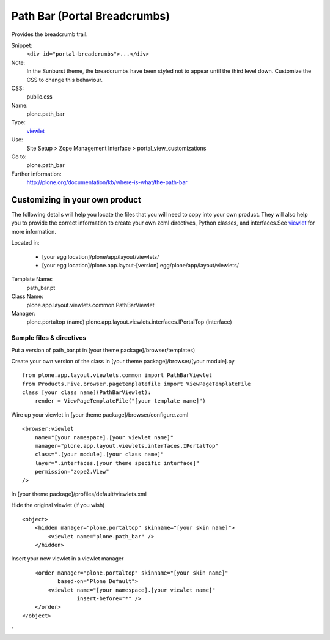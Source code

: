 Path Bar (Portal Breadcrumbs)
=============================

Provides the breadcrumb trail.

Snippet:
    ``<div id="portal-breadcrumbs">...</div>``
Note:
    In the Sunburst theme, the breadcrumbs have been styled not to
    appear until the third level down. Customize the CSS to change this
    behaviour.
CSS:
    public.css
Name:
    plone.path\_bar
Type:
    `viewlet <http://plone.org/documentation/manual/theme-reference/elements/elements/viewlet>`_

Use:
    Site Setup > Zope Management Interface >
    portal\_view\_customizations
Go to:
    plone.path\_bar
Further information:
    `http://plone.org/documentation/kb/where-is-what/the-path-bar <http://plone.org/documentation/kb/where-is-what/the-path-bar'>`_

Customizing in your own product
-------------------------------

The following details will help you locate the files that you will need
to copy into your own product. They will also help you to provide the
correct information to create your own zcml directives, Python classes,
and interfaces.See
`viewlet <http://plone.org/documentation/manual/theme-reference/elements/elements/viewlet>`_
for more information.

Located in:

    -  [your egg location]/plone/app/layout/viewlets/
    -  [your egg
       location]/plone.app.layout-[version].egg/plone/app/layout/viewlets/

Template Name:
    path\_bar.pt
Class Name:
    plone.app.layout.viewlets.common.PathBarViewlet
Manager:
    plone.portaltop (name)
    plone.app.layout.viewlets.interfaces.IPortalTop (interface)

Sample files & directives
~~~~~~~~~~~~~~~~~~~~~~~~~

Put a version of path\_bar.pt in [your theme package]/browser/templates)

Create your own version of the class in [your theme
package]/browser/[your module].py

::

    from plone.app.layout.viewlets.common import PathBarViewlet
    from Products.Five.browser.pagetemplatefile import ViewPageTemplateFile
    class [your class name](PathBarViewlet):
        render = ViewPageTemplateFile("[your template name]")

Wire up your viewlet in [your theme package]/browser/configure.zcml

::

    <browser:viewlet
        name="[your namespace].[your viewlet name]"
        manager="plone.app.layout.viewlets.interfaces.IPortalTop"
        class=".[your module].[your class name]"
        layer=".interfaces.[your theme specific interface]"
        permission="zope2.View"
    />

In [your theme package]/profiles/default/viewlets.xml

Hide the original viewlet (if you wish)

::

    <object>
        <hidden manager="plone.portaltop" skinname="[your skin name]">
            <viewlet name="plone.path_bar" />
        </hidden>

Insert your new viewlet in a viewlet manager

::

        <order manager="plone.portaltop" skinname="[your skin name]"
               based-on="Plone Default">
            <viewlet name="[your namespace].[your viewlet name]"
                     insert-before="*" />
        </order>
    </object>

'
